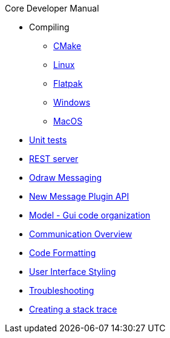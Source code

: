 .Core Developer Manual
* Compiling
** xref:cmake.adoc[CMake]
** xref:linux.adoc[Linux]
** xref:linux.adoc#_flatpak[Flatpak]
** xref:windows.adoc[Windows]
** xref:mac-osx.adoc[MacOS]
* xref:unit-tests.adoc[Unit tests]
* xref:rest-interface.adoc[REST server]
* xref:odraw-messaging.adoc[Odraw Messaging]
* xref:plugin-messaging.adoc[New Message Plugin API]
* xref:gui-model.adoc[Model - Gui code organization]
* xref:comm-overview.adoc[Communication Overview]
* xref:code-formatting.adoc[Code Formatting]
* xref:user-interface-styling.adoc[User Interface Styling]
* xref:troubleshooting.adoc[Troubleshooting]
* xref:stacktrace.adoc[Creating a stack trace]
